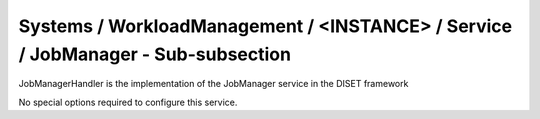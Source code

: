 Systems / WorkloadManagement / <INSTANCE> / Service / JobManager - Sub-subsection
=================================================================================

JobManagerHandler is the implementation of the JobManager service in the DISET framework

No special options required to configure this service.